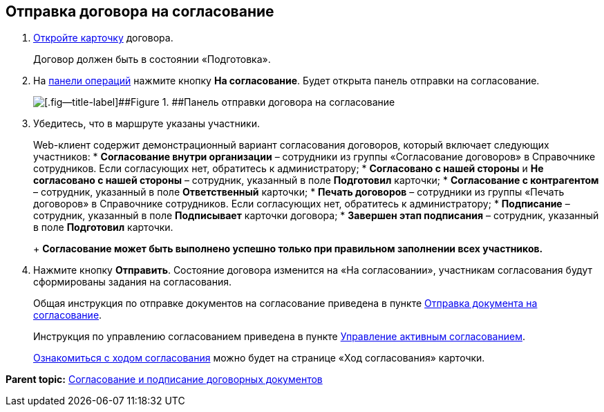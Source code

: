 
== Отправка договора на согласование

. xref:OpenCard.html[Откройте карточку] договора.
+
Договор должен быть в состоянии «Подготовка».
. На xref:CardOperations.html[панели операций] нажмите кнопку [.ph .uicontrol]*На согласование*. Будет открыта панель отправки на согласование.
+
image::approvalPanelForContract.png[[.fig--title-label]##Figure 1. ##Панель отправки договора на согласование]
. Убедитесь, что в маршруте указаны участники.
+
Web-клиент содержит демонстрационный вариант согласования договоров, который включает следующих участников:
* [.ph .uicontrol]*Согласование внутри организации* – сотрудники из группы «Согласование договоров» в Справочнике сотрудников. Если согласующих нет, обратитесь к администратору;
* [.ph .uicontrol]*Согласовано с нашей стороны* и [.ph .uicontrol]*Не согласовано с нашей стороны* – сотрудник, указанный в поле [.ph .uicontrol]*Подготовил* карточки;
* [.ph .uicontrol]*Согласование с контрагентом* – сотрудник, указанный в поле [.ph .uicontrol]*Ответственный* карточки;
* [.ph .uicontrol]*Печать договоров* – сотрудники из группы «Печать договоров» в Справочнике сотрудников. Если согласующих нет, обратитесь к администратору;
* [.ph .uicontrol]*Подписание* – сотрудник, указанный в поле [.ph .uicontrol]*Подписывает* карточки договора;
* [.ph .uicontrol]*Завершен этап подписания* – сотрудник, указанный в поле [.ph .uicontrol]*Подготовил* карточки.
+
*Согласование может быть выполнено успешно только при правильном заполнении всех участников.*
. Нажмите кнопку [.ph .uicontrol]*Отправить*. Состояние договора изменится на «На согласовании», участникам согласования будут сформированы задания на согласования.
+
Общая инструкция по отправке документов на согласование приведена в пункте xref:task_dcard_approval_send.html[Отправка документа на согласование].
+
Инструкция по управлению согласованием приведена в пункте xref:dcard_approval_start_and_control.html[Управление активным согласованием].
+
xref:task_dcard_approval_view_process.html[Ознакомиться с ходом согласования] можно будет на странице «Ход согласования» карточки.

*Parent topic:* xref:../topics/ContractsReconciliationDemo.html[Согласование и подписание договорных документов]
